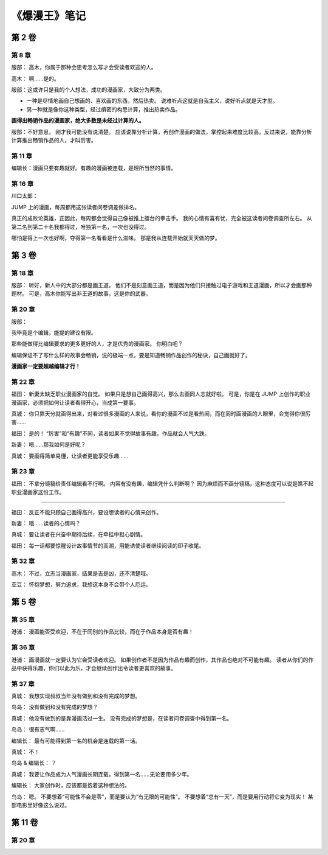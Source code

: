 《爆漫王》笔记
==================

第 2 卷
-------

第 8 章
^^^^^^^^^^^^^

服部： 高木，你属于那种会思考怎么写才会受读者欢迎的人。

高木： 啊……是的。

服部：这或许只是我的个人想法，成功的漫画家，大致分为两类。

- 一种是尽情地画自己想画的、喜欢画的东西，然后热卖。
  说难听点这就是自我主义，说好听点就是天才型。

- 另一种就是像你这种类型，经过缜密的构思计算，推出热卖作品。

**画得出畅销作品的漫画家，绝大多数是未经过计算的人。**

服部：不好意思， 刚才我可能没有说清楚。 应该说靠分析计算，再创作漫画的做法，掌控起来难度比较高。反过来说，能靠分析计算推出畅销作品的人，才叫厉害。

第 11 章
^^^^^^^^^^^

编辑长：漫画只要有趣就好。有趣的漫画被连载，是理所当然的事情。

第 16 章
^^^^^^^^^^^

川口太郎：

JUMP 上的漫画，每周都用这张读者问卷调差做排名。

真正的成败论英雄，正因此，每周都会觉得自己像被推上擂台的拳击手。
我的心情有喜有忧，完全被这读者问卷调查所左右。
从第二名到第二十名我都得过，唯独第一名，一次也没得过。

哪怕是得上一次也好啊，夺得第一名看看是什么滋味。
那是我从连载开始就天天做的梦。


第 3 卷
----------

第 18 章
^^^^^^^^^^^^

服部：
听好，新人中的大部分都是画王道。
他们不是刻意画王道，而是因为他们只接触过电子游戏和王道漫画，所以才会画那种题材。
可是，高木你能写出非王道的故事，这是你的武器。

第 20 章
^^^^^^^^^^^

服部：

我毕竟是个编辑，能提的建议有限。

那些能做得比编辑要求的更多更好的人，才是优秀的漫画家。
你明白吧？

编辑保证不了写什么样的故事会畅销，说的极端一点，要是知道畅销作品创作的秘诀，自己画就好了。

**漫画家一定要超越编辑才行！**

第 22 章
^^^^^^^^^^^^^^^^^^^

福田：
新妻太缺乏职业漫画家的自觉。
如果只是想自己画得高兴，那么去画同人志就好啦。
可是，你是在 JUMP 上创作的职业漫画家，必须把如何让读者看得开心，当成第一要事。

真城：
你只靠天分就画得出来，对看过很多漫画的人来说，看你的漫画不过是看热闹，而在同时画漫画的人眼里，会觉得你很厉害……

福田：
是的！
“厉害”和“有趣”不同，读者如果不觉得故事有趣，作品就会人气大跌。

新妻：
唔……那我如何是好呢？

真城：
要画得简单易懂，让读者更能享受乐趣……

第 23 章
^^^^^^^^^^^^

福田：
不拿分镜稿给责任编辑看不行啊。
内容有没有趣，编辑凭什么判断啊？
因为麻烦而不画分镜稿，这种态度可以说是瞧不起职业漫画家这份工作。

----

福田：
反正不能只顾自己画得高兴，要设想读者的心情来创作。

新妻：
哦……读者的心情吗？

真城：
要让读者在兴奋中期待后续，在牵挂中担心剧情。

福田：
每一话都要惊醒设计故事情节的高潮，用能诱使读者继续阅读的印子收尾。

第 32 章
^^^^^^^^^^^^^

高木：
不过，立志当漫画家，结果是吉是凶，还不清楚哦。

亚豆：
怀抱梦想，努力追求，我想这本身不会带个人厄运。


第 5 卷
------------

第 35 章
^^^^^^^^^^^

港浦：
漫画能否受欢迎，不在于同别的作品比较，而在于作品本身是否有趣！

第 36 章
^^^^^^^^^^^^

港浦：
画漫画就一定要认为它会受读者欢迎。
如果创作者不是因为作品有趣而创作，其作品也绝对不可能有趣。
读者从你们的作品中获得乐趣，你们以此为乐，才会继续创作出令读者更喜欢的故事。

第 37 章
^^^^^^^^^^^^^

真城：
我想实现叔叔当年没有做到和没有完成的梦想。

鸟岛：
没有做到和没有完成的梦想？

真城：
他没有做到的是靠漫画活过一生。
没有完成的梦想是，在读者问卷调查中得到第一名。

鸟岛：
很有志气啊……

编辑长：
最有可能得到第一名的机会是连载的第一话。

真城：
不！

鸟岛 & 编辑长：
？

真城：
我要让作品成为人气漫画长期连载，得到第一名……无论要用多少年。

编辑长：
大家创作时，应该都是抱着这种想法的。

鸟岛：
嗯。
不要想着“可能性不会是零”，而是要认为“有无限的可能性”。
不要想着“总有一天”，而是要用行动将它变为现实！
某部电影里好像这么说过。


第 11 卷
-----------

第 20 章
^^^^^^^^^^^

.. image:: chp20/1.png
.. image:: chp20/2.png
.. image:: chp20/3.png
.. image:: chp20/4.png
.. image:: chp20/5.png
.. image:: chp20/6.png
.. image:: chp20/7.png
.. image:: chp20/8.png
